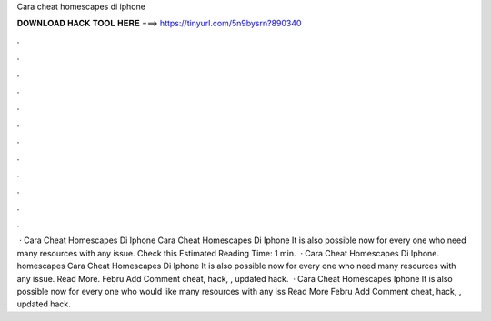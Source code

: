 Cara cheat homescapes di iphone

𝐃𝐎𝐖𝐍𝐋𝐎𝐀𝐃 𝐇𝐀𝐂𝐊 𝐓𝐎𝐎𝐋 𝐇𝐄𝐑𝐄 ===> https://tinyurl.com/5n9bysrn?890340

.

.

.

.

.

.

.

.

.

.

.

.

 ·  Cara Cheat Homescapes Di Iphone  Cara Cheat Homescapes Di Iphone It is also possible now for every one who need many resources with any issue. Check this Estimated Reading Time: 1 min.  ·  Cara Cheat Homescapes Di Iphone.  homescapes Cara Cheat Homescapes Di Iphone It is also possible now for every one who need many resources with any issue. Read More. Febru Add Comment cheat, hack, , updated hack.  ·  Cara Cheat Homescapes Iphone It is also possible now for every one who would like many resources with any iss Read More Febru Add Comment cheat, hack, , updated hack.